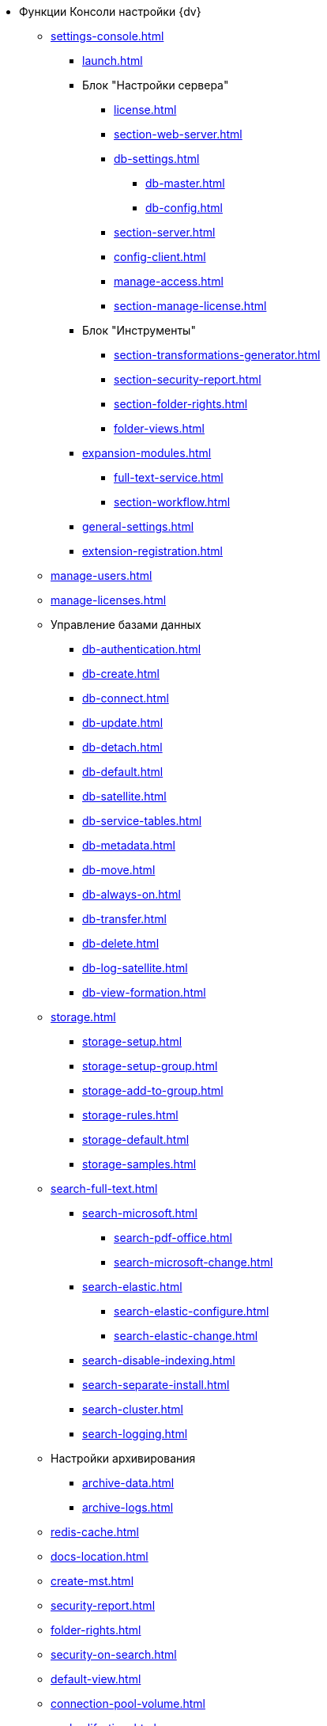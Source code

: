 * Функции Консоли настройки {dv}
** xref:settings-console.adoc[]
*** xref:launch.adoc[]
*** Блок "Настройки сервера"
**** xref:license.adoc[]
**** xref:section-web-server.adoc[]
**** xref:db-settings.adoc[]
***** xref:db-master.adoc[]
***** xref:db-config.adoc[]
**** xref:section-server.adoc[]
**** xref:config-client.adoc[]
**** xref:manage-access.adoc[]
**** xref:section-manage-license.adoc[]
*** Блок "Инструменты"
**** xref:section-transformations-generator.adoc[]
**** xref:section-security-report.adoc[]
**** xref:section-folder-rights.adoc[]
**** xref:folder-views.adoc[]
*** xref:expansion-modules.adoc[]
**** xref:full-text-service.adoc[]
**** xref:section-workflow.adoc[]
*** xref:general-settings.adoc[]
*** xref:extension-registration.adoc[]
** xref:manage-users.adoc[]
** xref:manage-licenses.adoc[]
** Управление базами данных
*** xref:db-authentication.adoc[]
*** xref:db-create.adoc[]
*** xref:db-connect.adoc[]
*** xref:db-update.adoc[]
*** xref:db-detach.adoc[]
*** xref:db-default.adoc[]
*** xref:db-satellite.adoc[]
*** xref:db-service-tables.adoc[]
*** xref:db-metadata.adoc[]
*** xref:db-move.adoc[]
*** xref:db-always-on.adoc[]
*** xref:db-transfer.adoc[]
*** xref:db-delete.adoc[]
*** xref:db-log-satellite.adoc[]
*** xref:db-view-formation.adoc[]
** xref:storage.adoc[]
*** xref:storage-setup.adoc[]
*** xref:storage-setup-group.adoc[]
*** xref:storage-add-to-group.adoc[]
*** xref:storage-rules.adoc[]
*** xref:storage-default.adoc[]
*** xref:storage-samples.adoc[]
** xref:search-full-text.adoc[]
*** xref:search-microsoft.adoc[]
**** xref:search-pdf-office.adoc[]
**** xref:search-microsoft-change.adoc[]
*** xref:search-elastic.adoc[]
**** xref:search-elastic-configure.adoc[]
**** xref:search-elastic-change.adoc[]
*** xref:search-disable-indexing.adoc[]
*** xref:search-separate-install.adoc[]
*** xref:search-cluster.adoc[]
*** xref:search-logging.adoc[]
** Настройки архивирования
*** xref:archive-data.adoc[]
*** xref:archive-logs.adoc[]
** xref:redis-cache.adoc[]
** xref:docs-location.adoc[]
** xref:create-mst.adoc[]
** xref:security-report.adoc[]
** xref:folder-rights.adoc[]
** xref:security-on-search.adoc[]
** xref:default-view.adoc[]
** xref:connection-pool-volume.adoc[]
** xref:cache-life-time.adoc[]
** xref:cache-invalidation.adoc[]
** xref:server-cache-volume.adoc[]
** xref:limit-search-results.adoc[]
** xref:limit-cards-number.adoc[]
** xref:limit-signed-file-size.adoc[]
** xref:file-service-logging.adoc[]
** xref:db-timeout.adoc[]
** xref:detailed-changes-log.adoc[]
** xref:default-localization.adoc[]
* Мониторинг работы и обслуживание системы {dv}
** xref:logs.adoc[]
** xref:performance.adoc[]
** xref:db-maintenance.adoc[]
** xref:db-slow-queries.adoc[]
** xref:db-backup.adoc[]
** xref:db-rename.adoc[]
** xref:messages.adoc[]
* Приложения
** xref:security-groups.adoc[]
** xref:microsoft-postgre.adoc[]